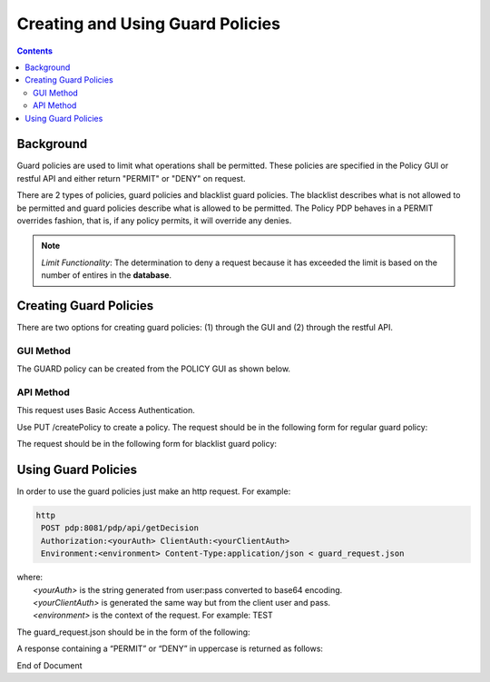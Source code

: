 .. This work is licensed under a Creative Commons Attribution 4.0 International License.
.. http://creativecommons.org/licenses/by/4.0

*********************************
Creating and Using Guard Policies
*********************************

.. contents::
    :depth: 3

Background
^^^^^^^^^^

Guard policies are used to limit what operations shall be permitted. These policies are specified in the Policy GUI or restful API and either return "PERMIT" or "DENY" on request.

There are 2 types of policies, guard policies and blacklist guard policies. The blacklist describes what is not allowed to be permitted and guard policies describe what is allowed to be permitted.  The Policy PDP behaves in a PERMIT overrides fashion, that is,  if any policy permits, it will override any denies.

.. note:: *Limit Functionality*: The determination to deny a request because it has exceeded the limit is based on the number of entires in the **database**.  

Creating Guard Policies
^^^^^^^^^^^^^^^^^^^^^^^

There are two options for creating guard policies: (1) through the GUI and (2) through the restful API.

GUI Method
----------

The GUARD policy can be created from the POLICY GUI as shown below.

.. image:: PolicyGUI_GuardPolicy.png


API Method
----------

This request uses Basic Access Authentication.

Use PUT /createPolicy to create a policy.  
The request should be in the following form for regular guard policy:

.. code-block:: json
   :caption: Regular Guard Policy Creation
   :linenos:

    {
        "policyClass": "Decision",
        "policyName": "Test.TestingGUARDapitest",
        "policyDescription": "Testing new YAML Guard Policy",
        "onapName": "PDPD",
        "ruleProvider": "GUARD_YAML",
        "attributes": {
            "MATCHING": {
                "actor": "APPC",
                "recipe": "restart",
                "targets" : "test",
                "clname" : "test",
                "limit": "5",
                "timeWindow": "15",
                "timeUnits" : "minute",
                "guardActiveStart": "05:00:00-05:00",
                "guardActiveEnd": "23:59:59-05:00"
            }
        }
    }

The request should be in the following form for blacklist guard policy:

.. code-block:: json
   :caption: Blacklist Guard Policy Creation
   :linenos:

    {
        "policyClass": "Decision",
        "policyName": "Test.TestingBLGUARD",
        "policyDescription": "Testing New BL YAML Guard Policy",
        "onapName": "MSO",
        "ruleProvider": "GUARD_BL_YAML",
        "attributes": {
            "MATCHING": {
                "actor": "APPC",
                "recipe": "restart",
                "clname": "test",
                "guardActiveStart": "05:00:00-05:00",
                "guardActiveEnd": "23:59:59-05:00",
                "blackList": "target1,target2,target3"
            }
        }
    }

Using Guard Policies
^^^^^^^^^^^^^^^^^^^^

In order to use the guard policies just make an http request. For example:

.. code-block:: bash

    http
     POST pdp:8081/pdp/api/getDecision
     Authorization:<yourAuth> ClientAuth:<yourClientAuth>
     Environment:<environment> Content-Type:application/json < guard_request.json
    
| where:
|     *<yourAuth>*       is the string generated from user:pass converted to base64 encoding.
|     *<yourClientAuth>* is generated the same way but from the client user and pass.
|     *<environment>*    is the context of the request. For example: TEST

The guard_request.json should be in the form of the following:

.. code-block:: json
   :caption: guard_request.json

    {
      "decisionAttributes": {
            "actor": "APPC",
            "recipe": "Restart",
            "target": "test13",
            "clname" : "piptest"
        },
      "onapName": "PDPD"
    }

A response containing a “PERMIT” or “DENY” in uppercase is returned as follows:

.. code-block:: json
   :caption: Response

    {
      "decision": "PERMIT",
      "details": "Decision Permit. OK!"
    }



End of Document

